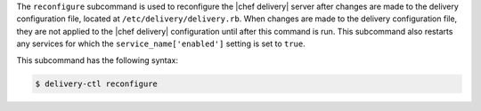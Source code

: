 .. The contents of this file are included in multiple topics.
.. This file describes a command or a sub-command for delivery-ctl.
.. This file should not be changed in a way that hinders its ability to appear in multiple documentation sets.


The ``reconfigure`` subcommand is used to reconfigure the |chef delivery| server after changes are made to the delivery configuration file, located at ``/etc/delivery/delivery.rb``. When changes are made to the delivery configuration file, they are not applied to the |chef delivery| configuration until after this command is run. This subcommand also restarts any services for which the ``service_name['enabled']`` setting is set to ``true``.

This subcommand has the following syntax:

.. code-block:: bash

   $ delivery-ctl reconfigure
